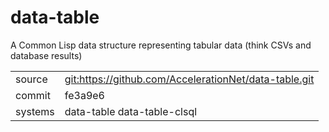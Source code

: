 * data-table

A Common Lisp data structure representing tabular data (think CSVs and database results)

|---------+-------------------------------------------------------|
| source  | git:https://github.com/AccelerationNet/data-table.git |
| commit  | fe3a9e6                                               |
| systems | data-table data-table-clsql                           |
|---------+-------------------------------------------------------|
